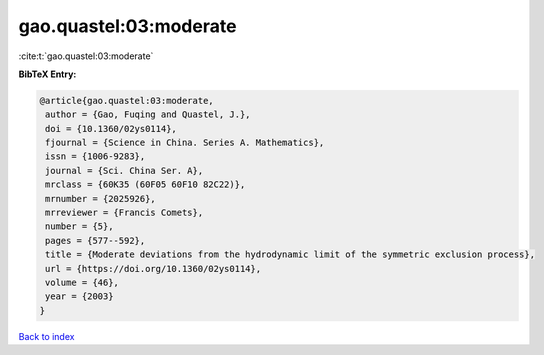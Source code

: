 gao.quastel:03:moderate
=======================

:cite:t:`gao.quastel:03:moderate`

**BibTeX Entry:**

.. code-block:: bibtex

   @article{gao.quastel:03:moderate,
    author = {Gao, Fuqing and Quastel, J.},
    doi = {10.1360/02ys0114},
    fjournal = {Science in China. Series A. Mathematics},
    issn = {1006-9283},
    journal = {Sci. China Ser. A},
    mrclass = {60K35 (60F05 60F10 82C22)},
    mrnumber = {2025926},
    mrreviewer = {Francis Comets},
    number = {5},
    pages = {577--592},
    title = {Moderate deviations from the hydrodynamic limit of the symmetric exclusion process},
    url = {https://doi.org/10.1360/02ys0114},
    volume = {46},
    year = {2003}
   }

`Back to index <../By-Cite-Keys.rst>`_
